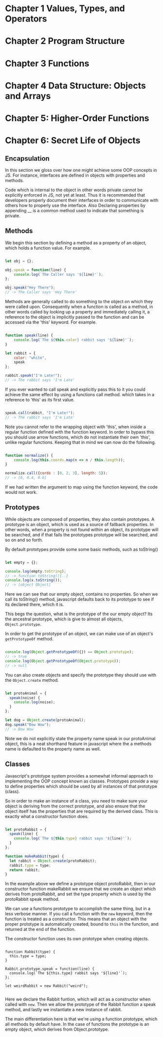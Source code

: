 
* Chapter 1 Values, Types, and Operators
* Chapter 2 Program Structure
* Chapter 3 Functions
* Chapter 4 Data Structure: Objects and Arrays
* Chapter 5: Higher-Order Functions
* Chapter 6: Secret Life of Objects
**  Encapsulation

In this section we gloss over how one might achieve some OOP
concepts in JS. For instance, interfaces are defined in objects with 
properties and  methods. 

Code which is internal to the object in other words private cannot be
explicitly enforced in JS, not yet at least. Thus it is recommended
that developers properly document their interfaces in order to communicate 
with others how to properly use the interface. Also Declaring properties
by appending __ is a common method used to indicate that something
is private. 

** Methods
We begin this section by defining a method as a property of an object,
which holds a function value. For example.


#+Name: Method Example
#+Begin_SRC js

let obj = {};

obj.speak = function(line) {
    console.log(`The Caller says '${line}'`);
};

obj.speak("Hey There");
// -> The Caller says 'Hey There'
#+END_SRC

Methods are generally called to do something to the object on which
they were called upon. Consequently when a function is called as a
method, in other words called by looking up a property and immediately
calling it, a reference to the object is implicitly passed to the
function and can be accessed via the 'this' keyword. For example.


#+Name: Accessing an object's method. 
#+Begin_SRC js

function speak(line) {
    console.log(`The ${this.color} rabbit says '${line}'`);
}

let rabbit = {
    color: "white",
    speak
};

rabbit.speak("I'm Late!");
// -> The rabbit says 'I'm Late'
#+END_SRC


If you ever wanted to call speak and explicitly pass this to it you
could achieve the same effect by using a functions call method. which
takes in a reference to 'this' as its first value.

#+Name: Explicitly Passing this to methods
#+BEGIN_SRC js

speak.call(rabbit, "I'm Late!");
// -> The rabbit says 'I'm Late' 
#+END_SRC


Note you cannot refer to the wrapping object with 'this', when inside a
regular function defined with the function keyword. In order to bypass
this you should use arrow functions, which do not instantiate their own
'this', unlike regular functions. Keeping that in mind we can now do the
following. 

#+Name: Accessing the wrapping this, via arrow functions. 
#+BEGIN_SRC js

function normalize() {
    console.log(this.coords.map(n => n / this.length));
}

normalize.call({cords : [0, 2, 3], length: 5});
// -> [0, 0.4, 0.6]
#+END_SRC

If we had written the argument to map using the function keyword, the
code would not work. 

** Prototypes
While objects are composed of properties, they also contain prototypes.
A prototype is an object, which is used as a source of fallback 
properties. In other words, when a property is not found within an 
object, its prototype will be searched, and if that fails the prototypes
prototype will be searched, and so on and so forth. 

By default prototypes provide some some basic methods, such as toString()

#+Name: Accessing an propertyless objects, prototype. 
#+Begin_SRC js

let empty = {};

console.log(empty.toString);
// -> function toString(){..}
console.log(x.toString());
// -> [object Object]

#+END_SRC

Here we can see that our empty object, contains no properties. So when
we call its toString() method, javascript defaults back to its prototype
to see if its declared there, which it is. 

This begs the question, what is the prototype of the our empty object?
Its the ancestral prototype, which is give to almost all objects, 
~Object.prototype~. 

In order to get the prototype of an object, we can make use of an
object's ~getPrototypeOf~  method. 

#+Name: Getting the prototype of an object. 
#+Begin_SRC js

console.log(Object.getPrototypeOf({}) == Object.prototype);
// -> true
console.log(Object.getPrototypeOf(Object.prototype));
// -> null

#+END_SRC

You can also create objects and specify the prototype they should use
with the ~Object.create~ method. 

#+Name: Specifying an object's prototype
#+Begin_SRC js

let protoAnimal = {
  speak(noise) {
    console.log(noise);
  }
};

let dog = Object.create(protoAnimal);
dog.speak("Bow Wow");
// -> Bow Wow

#+END_SRC

Note we do not explicitly state the property name speak in our 
protoAnimal object, this is a neat shorthand feature in javascript
where the a methods name is defaulted to the property name as well.

** Classes
Javascript's prototype system provides a somewhat informal approach
to implementing the OOP concept known as classes. Prototypes provide
a way to define properties which should be used by all instances of
that prototype (class). 

So in order to make an instance of a class, you need to make sure your
object is deriving from the correct prototype, and also ensure that
the object itself has the properties that are required by the derived
class. This is exactly what a constructor function does. 

#+Name: Constructor functions. 
#+Begin_SRC js

let protoRabbit = {
  speak(line) {
    console.log(`The ${this.type} rabbit says '${line}'`);
  }
}; 

function makeRabbit(type) {
  let rabbit = Object.create(protoRabbit);
  rabbit.type = type;
  return rabbit;
}

#+End_SRC

In the example above we define a prototype object protoRabbit, then
in our constructor function makeRabbit we ensure that we create an
object which derives from protoRabbit, and set the type property 
which is used by the protoRabbit speak method. 

We can use a functions prototype to accomplish the same thing, but
in a less verbose manner. If you call a function with the  ~new~ 
keyword, then the function is treated as a constructor.  This means
that an object with the proper prototype is automatically created, 
bound to ~this~ in the function, and returned at the end of the
function. 

The constructor function uses its own prototype when creating objects.


#+Name: Using function prototypes to create objects.  
#+Begin_SRC JS

function Rabbit(type) {
  this.type = type;
}

Rabbit.prototype.speak = function(line) {
  console.log(`The ${this.type} rabbit says '${line}'`);
};

let weirdRabbit = new Rabbit("weird");

#+END_SRC

Here we declare the Rabbit funtion, which will act as a constructor
when called with ~new~. Then we allow the prototype of the Rabbit
function a speak method, and lastly we instantiate a new instance 
of rabbit. 

The main differentiation here is that we're using a function 
prototype, which all methods by default have. In the case of functions
the prototype is an empty object, which derives from Object.prototype.


